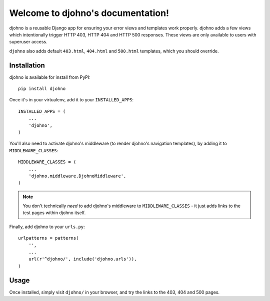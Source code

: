Welcome to djohno's documentation!
==================================

djohno is a reusable Django app for ensuring your error views and
templates work properly. djohno adds a few views which intentionally
trigger HTTP 403, HTTP 404 and HTTP 500 responses. These views are
only available to users with superuser access.

``djohno`` also adds default ``403.html``, ``404.html`` and
``500.html`` templates, which you should override.

Installation
------------

djohno is available for install from PyPI::

    pip install djohno

Once it's in your virtualenv, add it to your ``INSTALLED_APPS``::

    INSTALLED_APPS = (
        ...
        'djohno',
    )

You'll also need to activate djohno's middleware (to render djohno's
navigation templates), by adding it to ``MIDDLEWARE_CLASSES``::

    MIDDLEWARE_CLASSES = (
        ...
        'djohno.middleware.DjohnoMiddleware',
    )

.. note::

   You don't technically *need* to add djohno's middleware to
   ``MIDDLEWARE_CLASSES`` - it just adds links to the test pages within
   djohno itself.


Finally, add djohno to your ``urls.py``::

    urlpatterns = patterns(
        '',
        ...
        url(r'^djohno/', include('djohno.urls')),
    )

Usage
-----

Once installed, simply visit ``djohno/`` in your browser, and try the
links to the 403, 404 and 500 pages.
